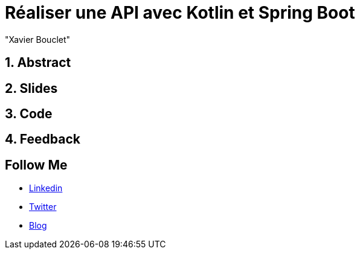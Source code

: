 = Réaliser une API avec Kotlin et Spring Boot
:showtitle:
//:page-excerpt: Excerpt goes here.
//:page-root: ../../../
:date: 2022-02-24 7:00:00 -0500
:layout: conference
//:title: Man must explore, r sand this is exploration at its greatest
:page-subtitle: "Declarative client, Compilation Native, Bonnes pratiques"
// :page-background: /img/2023-profil-pic-conference.png
:author: "Xavier Bouclet"
:lang: fr

== 1. Abstract



== 2. Slides

== 3. Code

== 4. Feedback

== Follow Me

- https://www.linkedin.com/in/🇨🇦-xavier-bouclet-667b0431/[Linkedin]
- https://twitter.com/XavierBOUCLET[Twitter]
- https://www.xavierbouclet.com/[Blog]


